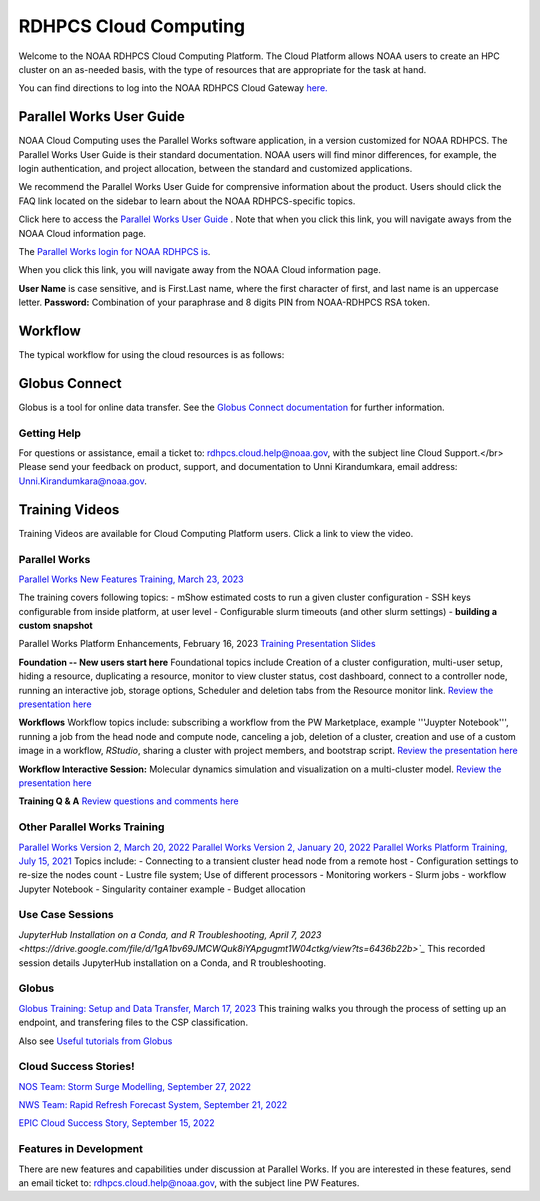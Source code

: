 
.. _cloud-user-guide:

****************
RDHPCS Cloud Computing 
****************

Welcome to the NOAA RDHPCS Cloud Computing Platform. The Cloud Platform allows NOAA users to create an HPC cluster on an as-needed basis, with the type of resources that are appropriate for the task at hand.

You can find directions to log into the NOAA RDHPCS Cloud Gateway `here. <https://noaa.parallel.works.>`_ 


Parallel Works User Guide
=========================

NOAA Cloud Computing uses the Parallel Works software application, in a version customized for NOAA RDHPCS.  The Parallel Works User Guide is their standard documentation. NOAA users will find minor differences, for example, the login authentication, and project allocation, between the standard and customized applications.

We recommend the Parallel Works User Guide for comprensive information about the product. Users should click the FAQ link located on the sidebar to learn about the NOAA RDHPCS-specific topics.

Click here to access the `Parallel Works User Guide <https://docs.parallel.works/>`_ . Note that when you click this link, you will navigate aways from the NOAA Cloud information page.

The `Parallel Works login for NOAA RDHPCS is <https://noaa.parallel.works/login>`_. 

.. note::
When you click this link, you will navigate away from the NOAA Cloud information page.

**User Name** is case sensitive, and is First.Last name, where the first character of first, and last name is an uppercase letter.
**Password:** Combination of your paraphrase and 8 digits PIN from NOAA-RDHPCS RSA token.


Workflow
==========

The typical workflow for using the cloud resources is as follows:


.. image:: /images/CloudProcessing.jpg



Globus Connect
==============

Globus is a tool for online data transfer.  
See the `Globus Connect documentation <https://clouddocs.rdhpcs.noaa.gov/wiki/index.php/Additional_Topics#Globus_Connect>`_ for further information.

Getting Help
------------

For questions or assistance, email a ticket to: rdhpcs.cloud.help@noaa.gov, with the subject line Cloud Support.</br>
Please send your feedback on product, support, and documentation to Unni Kirandumkara, email address: Unni.Kirandumkara@noaa.gov.

Training Videos
===============

Training Videos are available for Cloud Computing Platform users.  Click a link to view the video.

Parallel Works
---------------

`Parallel Works New Features Training, March 23, 2023
<https://drive.google.com/file/d/1QeC3WDS2aG3EdxyeTNS84vPECo26dxtP/view?ts=641c5f>`_  

The training covers following topics:
- mShow estimated costs to run a given cluster configuration
- SSH keys configurable from inside platform, at user level
- Configurable slurm timeouts (and other slurm settings)
- **building a custom snapshot**

Parallel Works Platform Enhancements, February 16, 2023 
`Training Presentation Slides <https://docs.google.com/presentation/d/1Uevb_Z2AGkNE0pLO-jc1u43lbJ5vy8UcvUBrshW_NKg/edit#slide=id.g20c4ad86293_1_01>`_

**Foundation -- New users start here**
Foundational topics include Creation of a cluster configuration, multi-user setup, hiding a resource, duplicating a resource, monitor to view cluster status, cost dashboard, connect to a controller node, running an interactive job, storage options, Scheduler and deletion tabs from the Resource monitor link.
`Review the presentation here <https://drive.google.com/file/d/1Has2qJG6QZsaT3KTKp2VYBKBH4_6hrTO/view?ts=63f3b396>`_

**Workflows**
Workflow topics include: subscribing a workflow from the PW Marketplace, example '''Juypter Notebook''', running a job from the head node and compute node, canceling a job, deletion of a cluster, creation and use of a custom image in a workflow, *RStudio*, sharing a cluster with project members, and bootstrap script.
`Review the presentation here <https://drive.google.com/file/d/1dcnPAsXUqt9SWvRo7CEhgXHFdmNCm3qV/view?ts=63f3bd26>`_

**Workflow Interactive Session:**
Molecular dynamics simulation and visualization on a multi-cluster model.
`Review the presentation here <https://drive.google.com/file/d/1rTNz8MNeQwxq_8Xvm-SQa2-0hYDdggfn/view?ts=63f3e2bf>`_

**Training Q & A**
`Review questions and comments here <https://docs.google.com/document/d/1eXZvqbsg8gpTrqjyA_dDqOs1wMaygVQZq1Rl2yXGbUo/edit#heading=h.6fg85uulj4z9>`_

Other Parallel Works Training
------------------------------
`Parallel Works Version 2, March 20, 2022 <https://drive.google.com/file/d/1-bkcc8k3_2nEKL-xhSAyLNe_K0iXM_r8>`_
`Parallel Works Version 2, January 20, 2022 <https://drive.google.com/file/d/1Ag12PtVMLu4kHmLZfR04geVOf8g1RwbO>`_
`Parallel Works Platform Training, July 15, 2021 <https://drive.google.com/file/d/1i_1cNkRdpsbMeegpC-ZsiMPhkdAmbpjA>`_
Topics include:
- Connecting to a transient cluster head node from a remote host
- Configuration settings to re-size the nodes count
- Lustre file system; Use of different processors
- Monitoring workers
- Slurm jobs
- workflow Jupyter Notebook
- Singularity container example
- Budget allocation

Use Case Sessions
-----------------
`JupyterHub Installation on a Conda, and R Troubleshooting, April 7, 2023 <https://drive.google.com/file/d/1gA1bv69JMCWQuk8iYApgugmt1W04ctkg/view?ts=6436b22b>`_`
This recorded session details JupyterHub installation on a Conda, and R troubleshooting. 

Globus
------
`Globus Training:  Setup and Data Transfer, March 17, 2023 <https://drive.google.com/file/d/1jKAcRGAInmWarUQ_OV7_xsiUesZPX5Ck/view>`_
This training walks you through the process of setting up an endpoint, and transfering files to the CSP classification.

Also see `Useful tutorials from Globus <https://docs.globus.org/how-to/instructional-videos/>`_

Cloud Success Stories!
----------------------
`NOS Team:  Storm Surge Modelling, September 27, 2022 <https://drive.google.com/file/d/12WWIjj-ULJkkAtxbMnerq8LAdWSvR7gd/view?usp=sharing>`_

`NWS Team: Rapid Refresh Forecast System, September 21, 2022 <https://drive.google.com/file/d/1ESypA2IRLKAzAvrxjmVAi1mhnIS7OwtK/view?usp=sharing>`_

`EPIC Cloud Success Story, September 15, 2022 <https://drive.google.com/file/d/1muXZQ6uTDFEnGNUG5ZJ_R59D9HwBWDP9/view>`_

Features in Development 
-----------------------

There are new features and capabilities under discussion at Parallel Works. If you are interested in these features, send an email ticket to: rdhpcs.cloud.help@noaa.gov, with the subject line PW Features.


